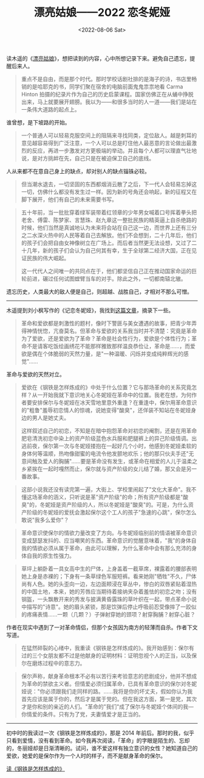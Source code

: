 #+TITLE: 漂亮姑娘------2022 恋冬妮娅
#+DATE: <2022-08-06 Sat>
#+TAGS[]: 随笔

读木遥的《[[http://blog.farmostwood.net/818.html][漂亮姑娘]]》，想把读到的内容，心中所想记录下来。避免自己遗忘，提醒后来人。

#+BEGIN_QUOTE
  重点不是自由，而是那个时代。那时学校话剧社排的是海子的诗，书店里畅销的是哈耶克的书，同学们聚在宿舍的电脑前面鬼鬼祟祟地看
  Carma Hinton
  拍摄的纪录片作为自己的历史启蒙课程。国家仿佛正在从蛹中挣脱出来，马上就要展开翅膀。我以为------和很多当时的人一道------我们是站在一条伟大道路的起点上。
#+END_QUOTE

谁曾想，是下坡路的开始。

#+BEGIN_QUOTE
  一个普通人可以轻易克服空间上的阻隔来寻找同类，定位敌人。越是刺耳的意见越容易得到广泛注意，一个人可以总是盯住他人最恶意的言论做出最激烈的反应，再进一步激发对方更极端的举动。并且每个人都可以理直气壮地说，是对方挑衅在先，自己只是在被迫保卫自己的底线。
#+END_QUOTE

人从来都不在意自己身上的缺点，却对别人的缺点锱铢必较。

#+BEGIN_QUOTE
  但当潮水退去，一切坚固的东西都烟消云散了之后，下一代人会轻易忘掉这一切，仿佛什么都没有发生过一样。因为新的号角还会响起，新的征程又在脚下展开，他们有自己的未来需要书写。
#+END_QUOTE

#+BEGIN_HTML
  <!--quoteend-->
#+END_HTML

#+BEGIN_QUOTE
  五十年前，当一批批穿着绿军装带着红领章的少年男女喊着口号挥着拳头把老舍、傅雷、陈梦家、言慧珠、赵九章这一整批民族的精英逼上自杀绝路的时候，他们当然是真诚地认为未来将会站在自己这一边，而世界上还有三分之二水深火热中的人民等着自己去解放。他们不会想到，二十几年后，他们的孩子们会把自由女神像树立在广场上。而后者当然更无法设想，又过了二十几年，新的孩子们会认为自己何其有幸，生于全球第二经济大国，正在见证民族的伟大崛起。

  这一代代人之间唯一的共同点在于，他们都坚信自己正在推动国家命运的巨轮前进，碾过任何试图螳臂当车的对手。除此之外，一切都南辕北辙。
#+END_QUOTE

遗忘历史，人类最大的敌人便是自己，则超越、战胜自己，才相对不那么可憎。

--------------

木遥提到刘小枫写作的《记恋冬妮娅》，我找到[[https://www.aisixiang.com/data/47256.html][这篇文章]]，摘录下一些。

#+BEGIN_QUOTE
  革命和爱欲都是刺激性的题村，像时下警匪与美女遭遇的故事，把青少年弄得神情恍惚，亢奋莫名。但革命与爱欲的关系我当时并不清楚：究竟是革命为了爱欲，还是爱欲为了革命？革命是社会性行为，爱欲是个体性行为；革命不是请客吃饭绘画绣花不能那样雅致那样温良恭俭让，革命是......，而爱欲是偶在个体脆弱的天然力量，是"一种温暖、闪烁并变成纯粹辉光的感觉"......
#+END_QUOTE

革命与爱欲的天然对立。

#+BEGIN_QUOTE
  爱欲在《钢铁是怎样炼成的》中处于什么位置？它与那场革命的关系究竟怎样？从一开始我就下意识地关心冬妮娅在革命中的位置。我老在想，为何作者要安排保尔与冬妮娅在冰天雪地里意外重逢？在重逢中，保尔用革命意识的"粗鲁"羞辱初恋情人的惊魂，说她变得"酸臭"，还佯装不知站在冬妮娅身边的男人是她丈夫。

  这样叙述自己的初恋，不知是在暗中抱怨革命对初恋的阉割，还是在用革命肥皂清洗初恋中染上的资产阶级蓝色水兵服和肥腿裤上的异己阶级情调。出逃前夜，保尔第一次与冬妮娅搂抱在一起好几个小时，他感到冬妮娅柔软的身体何等温顺，热吻像甜蜜的电流令他发颤地欢乐；他的那只伙夫手还"无意间触及爱人的胸脯"......要是革命没有发生，或革命在相爱的人儿于温柔之乡紧挨在一起时嘎然而止，保尔就与资产阶级的女儿结了婚，那又会是另一番故事。
#+END_QUOTE

#+BEGIN_HTML
  <!--quoteend-->
#+END_HTML

#+BEGIN_QUOTE
  这部小说我还没有读完第一遍，大街上、学校里闹起了"文化大革命"。我不懂这场革命的涵义，只听说是革"资产阶级"的命；所有资产阶级都是"酸臭"的，冬妮娅是资产阶级的人，所以冬妮娅是"酸臭"的。可是，为什么资产阶级的冬妮娅的爱抚会激起保尔这个工人的孩子"急速的心跳"，保尔怎么敢说"我多么爱你"？
#+END_QUOTE

#+BEGIN_HTML
  <!--quoteend-->
#+END_HTML

#+BEGIN_QUOTE
  革命意识使保尔的情欲力量改变了方向。与冬妮娅临别前的情语被革命意识变成瑟瑟发抖的、应当嘲笑的东西。革命意识的觉醒意味着，"我"的身体自我的情欲必须从属于革命，由此可以理解，为什么革命中会有那么充沛的身体自我的原生性强力。
#+END_QUOTE

#+BEGIN_HTML
  <!--quoteend-->
#+END_HTML

#+BEGIN_QUOTE
  草坪上躺卧着一具女高中生的尸体，上身盖着一截草席，裸露着的腰部表明她上身是赤裸的；下身有一条草绿色军服短裤。看来她刚"牺牲"不久，尸体尚有人色。她的头歪向一边，左边面颊浸在草丛中，惨白的双唇紧贴着湿热的中国土地，本来，她的芳唇应当期待着接纳夹杂着羞怯的初恋之吻；没有钢盔，一头飘散开来的秀发与披满黄昏露珠的草叶织在一起，带点革命小说中描写的"诗意"。她的眉头紧锁，那是饮弹后停止呼吸前忍受像摔了一跤似的疼痛表情......一颗（几颗？）子弹射穿她的颈项？射穿胸脯？射穿心脏？
#+END_QUOTE

作者在现实中遇到了一对革命情侣，但那个女孩因为南方的轻薄而自杀。作者下文写道。

#+BEGIN_QUOTE
  在猛然碎裂的心绪中，我重读《钢铁是怎样炼成的》。我开始感到：保尔有过的三个女朋友都不过是他献身的证明材料：证明忽视个人的正当，以及保尔在磨炼过程中的意志力。
#+END_QUOTE

#+BEGIN_HTML
  <!--quoteend-->
#+END_HTML

#+BEGIN_QUOTE
  保尔声称，献身革命根本不必有以苦行来考验意志的悲剧成分，他并不想成为革命的禁欲主义者。但情爱必须归属革命，已具有革命意识的保尔对冬妮娅说："你必须跟我们走同样的路。......我将是你的坏丈夫，假如你认为我首先应该是属于你的，然后才是属于党的。但在我这方面，第一是党，其次才是你和别的亲近的人们。"革命的"我们"成了保尔与冬妮娅个体间的我---你情爱的条件。只有为了党，夫妻情爱才是正当的。
#+END_QUOTE

--------------

初中时的我读过一次《钢铁是怎样炼成的》，那是 2014
年前后。那时的我，似乎只看到爱情，没有看到革命。如今我再次阅读，「革命」的字眼是陌生的、忘却的，冬丽娅却是日渐清晰的。试问，谁不爱这样有独立意识的女性？她知道自己的爱欲，她爱的是保尔作为一个人时的样子，而不是献身革命的保尔。

[[/posts/read-how-the-steel-was-tempered][读《钢铁是怎样炼成的》]]
